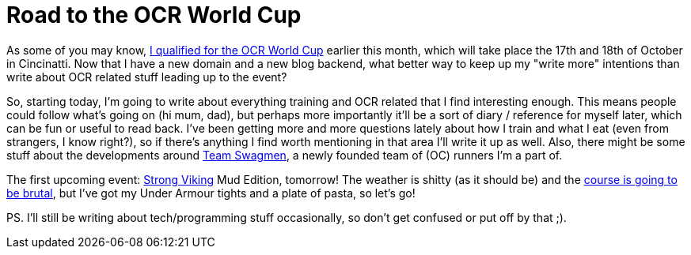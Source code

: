 # Road to the OCR World Cup
:hp-tags: ocr, ocrwc, strong viking

As some of you may know, link:/2015/03/09/Mud-Masters-Haarlemmermeer-2015.html[I qualified for the OCR World Cup] earlier this month, which will take place the 17th and 18th of October in Cincinatti. Now that I have a new domain and a new blog backend, what
better way to keep up my "write more" intentions than write about OCR related stuff leading up to the event?

So, starting today, I'm going to write about everything training and OCR related that I find interesting enough. This means people could follow what's going on (hi mum, dad), but perhaps more importantly it'll be a sort of diary / reference for myself later, which can be fun or useful to read
back. I've been getting more and more questions lately about how I train and what I eat (even from strangers, I know right?), so if
there's anything I find worth mentioning in that area I'll write it up as well. Also, there might be some stuff about the developments
around link:https://twitter.com/swagmennl[Team Swagmen], a newly founded team of (OC) runners I'm a part of.

The first upcoming event: link:http://www.strongviking.nl/[Strong Viking] Mud Edition, tomorrow! The weather is shitty (as it should be)
and the link:http://obstakels.com/2015/03/27/parcoursverkenning-strong-viking-mud-edition/[course is going to be brutal],
but I've got my Under Armour tights and a plate of pasta, so let's go!

PS. I'll still be writing about tech/programming stuff occasionally, so don't get confused or put off by that ;).